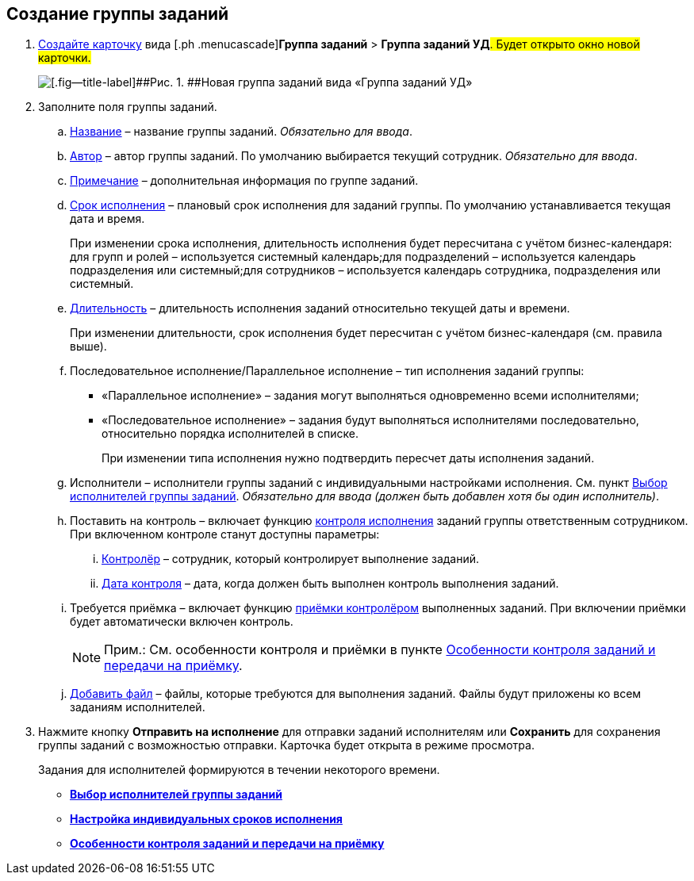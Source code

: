 
== Создание группы заданий

[[task_ebl_gvy_tn__steps_dg4_gmg_lj]]
. [.ph .cmd]#xref:CreateCard.adoc[Создайте карточку] вида [.ph .menucascade]#[.ph .uicontrol]*Группа заданий* > [.ph .uicontrol]*Группа заданий УД*#. Будет открыто окно новой карточки.#
+
image::grtcard_create.png[[.fig--title-label]##Рис. 1. ##Новая группа заданий вида «Группа заданий УД»]
. [.ph .cmd]#Заполните поля группы заданий.#
+
[loweralpha]
.. xref:SimpleFields.adoc[Название] – название группы заданий. [.dfn .term]_Обязательно для ввода_.
.. xref:StaffDirectoryItems.adoc[Автор] – автор группы заданий. По умолчанию выбирается текущий сотрудник. [.dfn .term]_Обязательно для ввода_.
.. xref:Text.adoc[Примечание] – дополнительная информация по группе заданий.
.. xref:DateTime.adoc[Срок исполнения] – плановый срок исполнения для заданий группы. По умолчанию устанавливается текущая дата и время.
+
При изменении срока исполнения, длительность исполнения будет пересчитана с учётом бизнес-календаря: для групп и ролей – используется системный календарь;для подразделений – используется календарь подразделения или системный;для сотрудников – используется календарь сотрудника, подразделения или системный.
.. xref:SimpleFields.adoc[Длительность] – длительность исполнения заданий относительно текущей даты и времени.
+
При изменении длительности, срок исполнения будет пересчитан с учётом бизнес-календаря (см. правила выше).
.. Последовательное исполнение/Параллельное исполнение – тип исполнения заданий группы:
* «Параллельное исполнение» – задания могут выполняться одновременно всеми исполнителями;
* «Последовательное исполнение» – задания будут выполняться исполнителями последовательно, относительно порядка исполнителей в списке.
+
При изменении типа исполнения нужно подтвердить пересчет даты исполнения заданий.
.. Исполнители – исполнители группы заданий с индивидуальными настройками исполнения. См. пункт xref:TaskGroupPerformers.adoc[Выбор исполнителей группы заданий]. [.dfn .term]_Обязательно для ввода (должен быть добавлен хотя бы один исполнитель)_.
.. Поставить на контроль – включает функцию xref:tcard_controller.adoc[контроля исполнения] заданий группы ответственным сотрудником. При включенном контроле станут доступны параметры:
[lowerroman]
... xref:StaffDirectoryItems.adoc[Контролёр] – сотрудник, который контролирует выполнение заданий.
... xref:DateTime.adoc[Дата контроля] – дата, когда должен быть выполнен контроль выполнения заданий.
.. Требуется приёмка – включает функцию xref:task_tcard_controller_acceptance.adoc[приёмки контролёром] выполненных заданий. При включении приёмки будет автоматически включен контроль.
+
[NOTE]
====
[.note__title]#Прим.:# См. особенности контроля и приёмки в пункте xref:TaskGroup_ControlSpecifics.adoc[Особенности контроля заданий и передачи на приёмку].
====
.. xref:TaskCardFilePanel.adoc[Добавить файл] – файлы, которые требуются для выполнения заданий. Файлы будут приложены ко всем заданиям исполнителей.
. [.ph .cmd]#Нажмите кнопку [.ph .uicontrol]*Отправить на исполнение* для отправки заданий исполнителям или [.ph .uicontrol]*Сохранить* для сохранения группы заданий с возможностью отправки. Карточка будет открыта в режиме просмотра.#
+
Задания для исполнителей формируются в течении некоторого времени.

* *xref:TaskGroupPerformers.adoc[Выбор исполнителей группы заданий]* +
* *xref:ChangeTaskGroupIndividualDeadlines.adoc[Настройка индивидуальных сроков исполнения]* +
* *xref:TaskGroup_ControlSpecifics.adoc[Особенности контроля заданий и передачи на приёмку]* +

